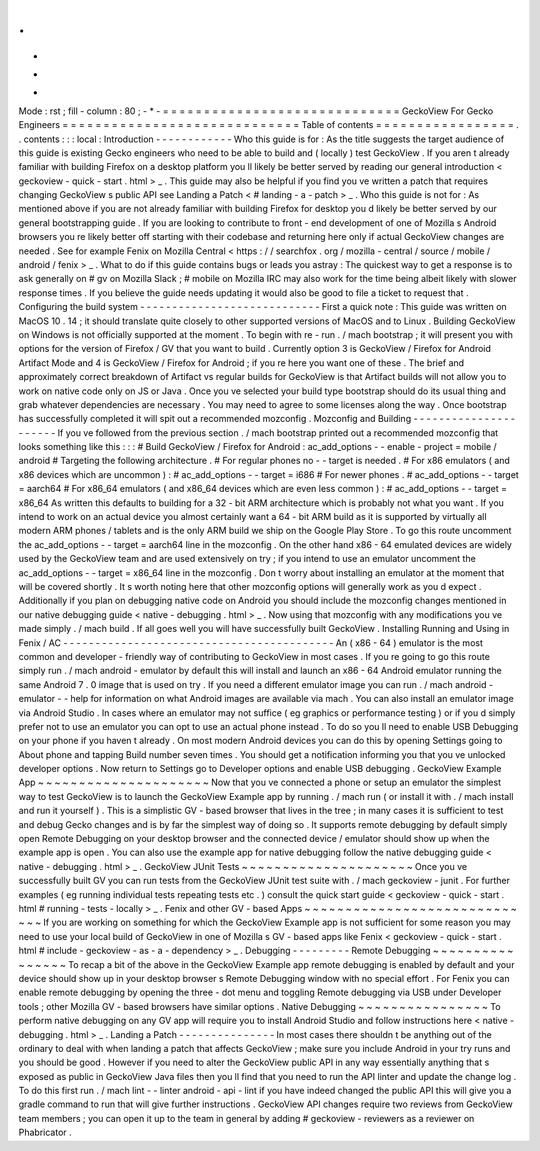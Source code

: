 .
.
-
*
-
Mode
:
rst
;
fill
-
column
:
80
;
-
*
-
=
=
=
=
=
=
=
=
=
=
=
=
=
=
=
=
=
=
=
=
=
=
=
=
=
=
=
=
=
GeckoView
For
Gecko
Engineers
=
=
=
=
=
=
=
=
=
=
=
=
=
=
=
=
=
=
=
=
=
=
=
=
=
=
=
=
=
Table
of
contents
=
=
=
=
=
=
=
=
=
=
=
=
=
=
=
=
=
.
.
contents
:
:
:
local
:
Introduction
-
-
-
-
-
-
-
-
-
-
-
-
Who
this
guide
is
for
:
As
the
title
suggests
the
target
audience
of
this
guide
is
existing
Gecko
engineers
who
need
to
be
able
to
build
and
(
locally
)
test
GeckoView
.
If
you
aren
t
already
familiar
with
building
Firefox
on
a
desktop
platform
you
ll
likely
be
better
served
by
reading
our
general
introduction
<
geckoview
-
quick
-
start
.
html
>
_
.
This
guide
may
also
be
helpful
if
you
find
you
ve
written
a
patch
that
requires
changing
GeckoView
s
public
API
see
Landing
a
Patch
<
#
landing
-
a
-
patch
>
_
.
Who
this
guide
is
not
for
:
As
mentioned
above
if
you
are
not
already
familiar
with
building
Firefox
for
desktop
you
d
likely
be
better
served
by
our
general
bootstrapping
guide
.
If
you
are
looking
to
contribute
to
front
-
end
development
of
one
of
Mozilla
s
Android
browsers
you
re
likely
better
off
starting
with
their
codebase
and
returning
here
only
if
actual
GeckoView
changes
are
needed
.
See
for
example
Fenix
on
Mozilla
Central
<
https
:
/
/
searchfox
.
org
/
mozilla
-
central
/
source
/
mobile
/
android
/
fenix
>
_
.
What
to
do
if
this
guide
contains
bugs
or
leads
you
astray
:
The
quickest
way
to
get
a
response
is
to
ask
generally
on
#
gv
on
Mozilla
Slack
;
#
mobile
on
Mozilla
IRC
may
also
work
for
the
time
being
albeit
likely
with
slower
response
times
.
If
you
believe
the
guide
needs
updating
it
would
also
be
good
to
file
a
ticket
to
request
that
.
Configuring
the
build
system
-
-
-
-
-
-
-
-
-
-
-
-
-
-
-
-
-
-
-
-
-
-
-
-
-
-
-
-
First
a
quick
note
:
This
guide
was
written
on
MacOS
10
.
14
;
it
should
translate
quite
closely
to
other
supported
versions
of
MacOS
and
to
Linux
.
Building
GeckoView
on
Windows
is
not
officially
supported
at
the
moment
.
To
begin
with
re
-
run
.
/
mach
bootstrap
;
it
will
present
you
with
options
for
the
version
of
Firefox
/
GV
that
you
want
to
build
.
Currently
option
3
is
GeckoView
/
Firefox
for
Android
Artifact
Mode
and
4
is
GeckoView
/
Firefox
for
Android
;
if
you
re
here
you
want
one
of
these
.
The
brief
and
approximately
correct
breakdown
of
Artifact
vs
regular
builds
for
GeckoView
is
that
Artifact
builds
will
not
allow
you
to
work
on
native
code
only
on
JS
or
Java
.
Once
you
ve
selected
your
build
type
bootstrap
should
do
its
usual
thing
and
grab
whatever
dependencies
are
necessary
.
You
may
need
to
agree
to
some
licenses
along
the
way
.
Once
bootstrap
has
successfully
completed
it
will
spit
out
a
recommended
mozconfig
.
Mozconfig
and
Building
-
-
-
-
-
-
-
-
-
-
-
-
-
-
-
-
-
-
-
-
-
-
If
you
ve
followed
from
the
previous
section
.
/
mach
bootstrap
printed
out
a
recommended
mozconfig
that
looks
something
like
this
:
:
:
#
Build
GeckoView
/
Firefox
for
Android
:
ac_add_options
-
-
enable
-
project
=
mobile
/
android
#
Targeting
the
following
architecture
.
#
For
regular
phones
no
-
-
target
is
needed
.
#
For
x86
emulators
(
and
x86
devices
which
are
uncommon
)
:
#
ac_add_options
-
-
target
=
i686
#
For
newer
phones
.
#
ac_add_options
-
-
target
=
aarch64
#
For
x86_64
emulators
(
and
x86_64
devices
which
are
even
less
common
)
:
#
ac_add_options
-
-
target
=
x86_64
As
written
this
defaults
to
building
for
a
32
-
bit
ARM
architecture
which
is
probably
not
what
you
want
.
If
you
intend
to
work
on
an
actual
device
you
almost
certainly
want
a
64
-
bit
ARM
build
as
it
is
supported
by
virtually
all
modern
ARM
phones
/
tablets
and
is
the
only
ARM
build
we
ship
on
the
Google
Play
Store
.
To
go
this
route
uncomment
the
ac_add_options
-
-
target
=
aarch64
line
in
the
mozconfig
.
On
the
other
hand
x86
-
64
emulated
devices
are
widely
used
by
the
GeckoView
team
and
are
used
extensively
on
try
;
if
you
intend
to
use
an
emulator
uncomment
the
ac_add_options
-
-
target
=
x86_64
line
in
the
mozconfig
.
Don
t
worry
about
installing
an
emulator
at
the
moment
that
will
be
covered
shortly
.
It
s
worth
noting
here
that
other
mozconfig
options
will
generally
work
as
you
d
expect
.
Additionally
if
you
plan
on
debugging
native
code
on
Android
you
should
include
the
mozconfig
changes
mentioned
in
our
native
debugging
guide
<
native
-
debugging
.
html
>
_
.
Now
using
that
mozconfig
with
any
modifications
you
ve
made
simply
.
/
mach
build
.
If
all
goes
well
you
will
have
successfully
built
GeckoView
.
Installing
Running
and
Using
in
Fenix
/
AC
-
-
-
-
-
-
-
-
-
-
-
-
-
-
-
-
-
-
-
-
-
-
-
-
-
-
-
-
-
-
-
-
-
-
-
-
-
-
-
-
-
-
An
(
x86
-
64
)
emulator
is
the
most
common
and
developer
-
friendly
way
of
contributing
to
GeckoView
in
most
cases
.
If
you
re
going
to
go
this
route
simply
run
.
/
mach
android
-
emulator
by
default
this
will
install
and
launch
an
x86
-
64
Android
emulator
running
the
same
Android
7
.
0
image
that
is
used
on
try
.
If
you
need
a
different
emulator
image
you
can
run
.
/
mach
android
-
emulator
-
-
help
for
information
on
what
Android
images
are
available
via
mach
.
You
can
also
install
an
emulator
image
via
Android
Studio
.
In
cases
where
an
emulator
may
not
suffice
(
eg
graphics
or
performance
testing
)
or
if
you
d
simply
prefer
not
to
use
an
emulator
you
can
opt
to
use
an
actual
phone
instead
.
To
do
so
you
ll
need
to
enable
USB
Debugging
on
your
phone
if
you
haven
t
already
.
On
most
modern
Android
devices
you
can
do
this
by
opening
Settings
going
to
About
phone
and
tapping
Build
number
seven
times
.
You
should
get
a
notification
informing
you
that
you
ve
unlocked
developer
options
.
Now
return
to
Settings
go
to
Developer
options
and
enable
USB
debugging
.
GeckoView
Example
App
~
~
~
~
~
~
~
~
~
~
~
~
~
~
~
~
~
~
~
~
~
Now
that
you
ve
connected
a
phone
or
setup
an
emulator
the
simplest
way
to
test
GeckoView
is
to
launch
the
GeckoView
Example
app
by
running
.
/
mach
run
(
or
install
it
with
.
/
mach
install
and
run
it
yourself
)
.
This
is
a
simplistic
GV
-
based
browser
that
lives
in
the
tree
;
in
many
cases
it
is
sufficient
to
test
and
debug
Gecko
changes
and
is
by
far
the
simplest
way
of
doing
so
.
It
supports
remote
debugging
by
default
simply
open
Remote
Debugging
on
your
desktop
browser
and
the
connected
device
/
emulator
should
show
up
when
the
example
app
is
open
.
You
can
also
use
the
example
app
for
native
debugging
follow
the
native
debugging
guide
<
native
-
debugging
.
html
>
_
.
GeckoView
JUnit
Tests
~
~
~
~
~
~
~
~
~
~
~
~
~
~
~
~
~
~
~
~
~
Once
you
ve
successfully
built
GV
you
can
run
tests
from
the
GeckoView
JUnit
test
suite
with
.
/
mach
geckoview
-
junit
.
For
further
examples
(
eg
running
individual
tests
repeating
tests
etc
.
)
consult
the
quick
start
guide
<
geckoview
-
quick
-
start
.
html
#
running
-
tests
-
locally
>
_
.
Fenix
and
other
GV
-
based
Apps
~
~
~
~
~
~
~
~
~
~
~
~
~
~
~
~
~
~
~
~
~
~
~
~
~
~
~
~
~
If
you
are
working
on
something
for
which
the
GeckoView
Example
app
is
not
sufficient
for
some
reason
you
may
need
to
use
your
local
build
of
GeckoView
in
one
of
Mozilla
s
GV
-
based
apps
like
Fenix
<
geckoview
-
quick
-
start
.
html
#
include
-
geckoview
-
as
-
a
-
dependency
>
_
.
Debugging
-
-
-
-
-
-
-
-
-
Remote
Debugging
~
~
~
~
~
~
~
~
~
~
~
~
~
~
~
~
To
recap
a
bit
of
the
above
in
the
GeckoView
Example
app
remote
debugging
is
enabled
by
default
and
your
device
should
show
up
in
your
desktop
browser
s
Remote
Debugging
window
with
no
special
effort
.
For
Fenix
you
can
enable
remote
debugging
by
opening
the
three
-
dot
menu
and
toggling
Remote
debugging
via
USB
under
Developer
tools
;
other
Mozilla
GV
-
based
browsers
have
similar
options
.
Native
Debugging
~
~
~
~
~
~
~
~
~
~
~
~
~
~
~
~
To
perform
native
debugging
on
any
GV
app
will
require
you
to
install
Android
Studio
and
follow
instructions
here
<
native
-
debugging
.
html
>
_
.
Landing
a
Patch
-
-
-
-
-
-
-
-
-
-
-
-
-
-
-
In
most
cases
there
shouldn
t
be
anything
out
of
the
ordinary
to
deal
with
when
landing
a
patch
that
affects
GeckoView
;
make
sure
you
include
Android
in
your
try
runs
and
you
should
be
good
.
However
if
you
need
to
alter
the
GeckoView
public
API
in
any
way
essentially
anything
that
s
exposed
as
public
in
GeckoView
Java
files
then
you
ll
find
that
you
need
to
run
the
API
linter
and
update
the
change
log
.
To
do
this
first
run
.
/
mach
lint
-
-
linter
android
-
api
-
lint
if
you
have
indeed
changed
the
public
API
this
will
give
you
a
gradle
command
to
run
that
will
give
further
instructions
.
GeckoView
API
changes
require
two
reviews
from
GeckoView
team
members
;
you
can
open
it
up
to
the
team
in
general
by
adding
#
geckoview
-
reviewers
as
a
reviewer
on
Phabricator
.
